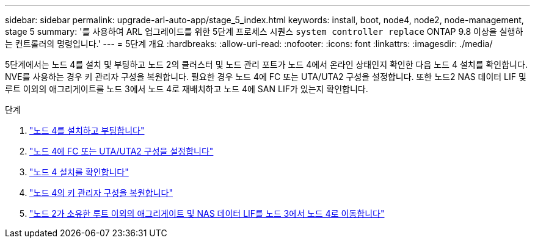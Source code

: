 ---
sidebar: sidebar 
permalink: upgrade-arl-auto-app/stage_5_index.html 
keywords: install, boot, node4, node2, node-management, stage 5 
summary: '를 사용하여 ARL 업그레이드를 위한 5단계 프로세스 시퀀스 `system controller replace` ONTAP 9.8 이상을 실행하는 컨트롤러의 명령입니다.' 
---
= 5단계 개요
:hardbreaks:
:allow-uri-read: 
:nofooter: 
:icons: font
:linkattrs: 
:imagesdir: ./media/


[role="lead"]
5단계에서는 노드 4를 설치 및 부팅하고 노드 2의 클러스터 및 노드 관리 포트가 노드 4에서 온라인 상태인지 확인한 다음 노드 4 설치를 확인합니다. NVE를 사용하는 경우 키 관리자 구성을 복원합니다. 필요한 경우 노드 4에 FC 또는 UTA/UTA2 구성을 설정합니다. 또한 노드2 NAS 데이터 LIF 및 루트 이외의 애그리게이트를 노드 3에서 노드 4로 재배치하고 노드 4에 SAN LIF가 있는지 확인합니다.

.단계
. link:install_boot_node4.html["노드 4를 설치하고 부팅합니다"]
. link:set_fc_or_uta_uta2_config_node4.html["노드 4에 FC 또는 UTA/UTA2 구성을 설정합니다"]
. link:verify_node4_installation.html["노드 4 설치를 확인합니다"]
. link:restore_key-manager_config_node4.html["노드 4의 키 관리자 구성을 복원합니다"]
. link:move_non_root_aggr_and_nas_data_lifs_node2_from_node3_to_node4.html["노드 2가 소유한 루트 이외의 애그리게이트 및 NAS 데이터 LIF를 노드 3에서 노드 4로 이동합니다"]

